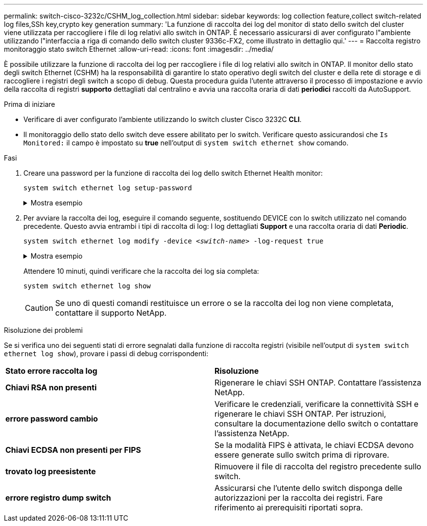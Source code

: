 ---
permalink: switch-cisco-3232c/CSHM_log_collection.html 
sidebar: sidebar 
keywords: log collection feature,collect switch-related log files,SSh key,crypto key generation 
summary: 'La funzione di raccolta dei log del monitor di stato dello switch del cluster viene utilizzata per raccogliere i file di log relativi allo switch in ONTAP. È necessario assicurarsi di aver configurato l"ambiente utilizzando l"interfaccia a riga di comando dello switch cluster 9336c-FX2, come illustrato in dettaglio qui.' 
---
= Raccolta registro monitoraggio stato switch Ethernet
:allow-uri-read: 
:icons: font
:imagesdir: ../media/


[role="lead"]
È possibile utilizzare la funzione di raccolta dei log per raccogliere i file di log relativi allo switch in ONTAP.
Il monitor dello stato degli switch Ethernet (CSHM) ha la responsabilità di garantire lo stato operativo degli switch del cluster e della rete di storage e di raccogliere i registri degli switch a scopo di debug. Questa procedura guida l'utente attraverso il processo di impostazione e avvio della raccolta di registri *supporto* dettagliati dal centralino e avvia una raccolta oraria di dati *periodici* raccolti da AutoSupport.

.Prima di iniziare
* Verificare di aver configurato l'ambiente utilizzando lo switch cluster Cisco 3232C *CLI*.
* Il monitoraggio dello stato dello switch deve essere abilitato per lo switch. Verificare questo assicurandosi che `Is Monitored:` il campo è impostato su *true* nell'output di `system switch ethernet show` comando.


.Fasi
. Creare una password per la funzione di raccolta dei log dello switch Ethernet Health monitor:
+
`system switch ethernet log setup-password`

+
.Mostra esempio
[%collapsible]
====
[listing, subs="+quotes"]
----
cluster1::*> *system switch ethernet log setup-password*
Enter the switch name: *<return>*
The switch name entered is not recognized.
Choose from the following list:
*cs1*
*cs2*

cluster1::*> *system switch ethernet log setup-password*

Enter the switch name: *cs1*
Would you like to specify a user other than admin for log collection? {y|n}: *n*

Enter the password: *<enter switch password>*
Enter the password again: *<enter switch password>*

cluster1::*> *system switch ethernet log setup-password*

Enter the switch name: *cs2*
Would you like to specify a user other than admin for log collection? {y|n}: *n*

Enter the password: *<enter switch password>*
Enter the password again: *<enter switch password>*
----
====
. Per avviare la raccolta dei log, eseguire il comando seguente, sostituendo DEVICE con lo switch utilizzato nel comando precedente. Questo avvia entrambi i tipi di raccolta di log: I log dettagliati *Support* e una raccolta oraria di dati *Periodic*.
+
`system switch ethernet log modify -device _<switch-name>_ -log-request true`

+
.Mostra esempio
[%collapsible]
====
[listing, subs="+quotes"]
----
cluster1::*> *system switch ethernet log modify -device cs1 -log-request true*

Do you want to modify the cluster switch log collection configuration? {y|n}: [n] *y*

Enabling cluster switch log collection.

cluster1::*> *system switch ethernet log modify -device cs2 -log-request true*

Do you want to modify the cluster switch log collection configuration? {y|n}: [n] *y*

Enabling cluster switch log collection.
----
====
+
Attendere 10 minuti, quindi verificare che la raccolta dei log sia completa:

+
`system switch ethernet log show`

+

CAUTION: Se uno di questi comandi restituisce un errore o se la raccolta dei log non viene completata, contattare il supporto NetApp.



.Risoluzione dei problemi
Se si verifica uno dei seguenti stati di errore segnalati dalla funzione di raccolta registri (visibile nell'output di `system switch ethernet log show`), provare i passi di debug corrispondenti:

|===


| *Stato errore raccolta log* | *Risoluzione* 


 a| 
*Chiavi RSA non presenti*
 a| 
Rigenerare le chiavi SSH ONTAP. Contattare l'assistenza NetApp.



 a| 
*errore password cambio*
 a| 
Verificare le credenziali, verificare la connettività SSH e rigenerare le chiavi SSH ONTAP. Per istruzioni, consultare la documentazione dello switch o contattare l'assistenza NetApp.



 a| 
*Chiavi ECDSA non presenti per FIPS*
 a| 
Se la modalità FIPS è attivata, le chiavi ECDSA devono essere generate sullo switch prima di riprovare.



 a| 
*trovato log preesistente*
 a| 
Rimuovere il file di raccolta del registro precedente sullo switch.



 a| 
*errore registro dump switch*
 a| 
Assicurarsi che l'utente dello switch disponga delle autorizzazioni per la raccolta dei registri. Fare riferimento ai prerequisiti riportati sopra.

|===